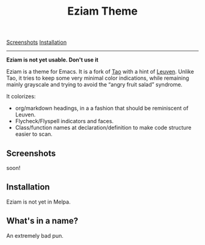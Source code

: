 #+TITLE: Eziam Theme

[[#screenshots][Screenshots]] [[#installation][Installation]] 

------

*Eziam is not yet usable.  Don't use it*

Eziam is a theme for Emacs.  It is a fork of [[https://github.com/11111000000/tao-theme-emacs][Tao]] with a hint of [[https://github.com/fniessen/emacs-leuven-theme/issues][Leuven]].  Unlike Tao, it tries to keep some very minimal color indications, while remaining mainly grayscale and trying to avoid the “angry fruit salad” syndrome.

It colorizes:

 - org/markdown headings, in a a fashion that should be reminiscent of Leuven.
 - Flycheck/Flyspell indicators and faces.
 - Class/function names at declaration/definition to make code structure easier to scan.

** Screenshots

soon!

** Installation

Eziam is not yet in Melpa.

** What's in a name?

An extremely bad pun.

